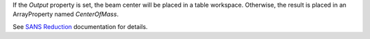 .. algorithm:: FindCenterOfMassPosition

.. summary:: FindCenterOfMassPosition

.. aliases:: FindCenterOfMassPosition

.. usage:: FindCenterOfMassPosition

.. properties:: FindCenterOfMassPosition

If the *Output* property is set, the beam center will be placed in a
table workspace. Otherwise, the result is placed in an ArrayProperty
named *CenterOfMass*.

See `SANS
Reduction <http://www.mantidproject.org/Reduction_for_HFIR_SANS>`__
documentation for details.

.. categories:: FindCenterOfMassPosition